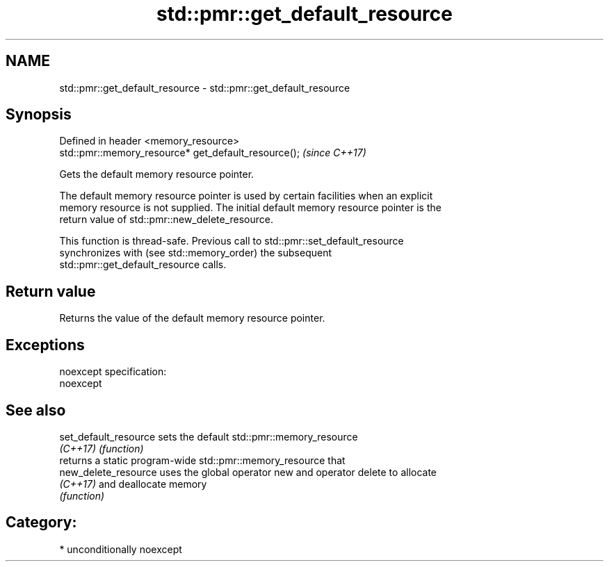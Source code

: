 .TH std::pmr::get_default_resource 3 "2017.04.02" "http://cppreference.com" "C++ Standard Libary"
.SH NAME
std::pmr::get_default_resource \- std::pmr::get_default_resource

.SH Synopsis
   Defined in header <memory_resource>
   std::pmr::memory_resource* get_default_resource();  \fI(since C++17)\fP

   Gets the default memory resource pointer.

   The default memory resource pointer is used by certain facilities when an explicit
   memory resource is not supplied. The initial default memory resource pointer is the
   return value of std::pmr::new_delete_resource.

   This function is thread-safe. Previous call to std::pmr::set_default_resource
   synchronizes with (see std::memory_order) the subsequent
   std::pmr::get_default_resource calls.

.SH Return value

   Returns the value of the default memory resource pointer.

.SH Exceptions

   noexcept specification:  
   noexcept
     

.SH See also

   set_default_resource sets the default std::pmr::memory_resource
   \fI(C++17)\fP              \fI(function)\fP 
                        returns a static program-wide std::pmr::memory_resource that
   new_delete_resource  uses the global operator new and operator delete to allocate
   \fI(C++17)\fP              and deallocate memory
                        \fI(function)\fP 

.SH Category:

     * unconditionally noexcept
